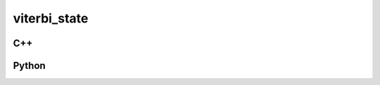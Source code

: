 viterbi_state
=============

C++
---

.. doxygenstruct:: gr::fec::viterbi_state
   :members:

Python
------

.. autostruct:: gnuradio.fec.viterbi_state
   :members:
